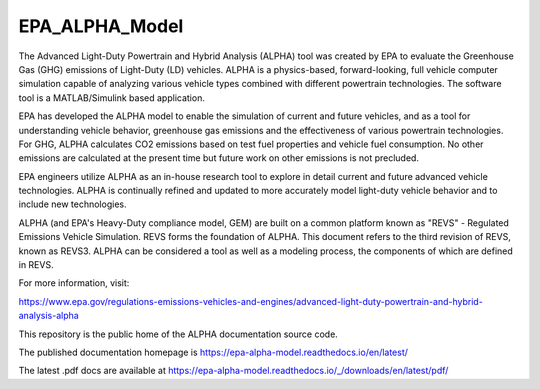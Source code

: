 EPA_ALPHA_Model
===============

The Advanced Light-Duty Powertrain and Hybrid Analysis (ALPHA) tool was created by EPA to evaluate the Greenhouse Gas (GHG) emissions of Light-Duty (LD) vehicles. ALPHA is a physics-based, forward-looking, full vehicle computer simulation capable of analyzing various vehicle types combined with different powertrain technologies. The software tool is a MATLAB/Simulink based application.

EPA has developed the ALPHA model to enable the simulation of current and future vehicles, and as a tool for understanding vehicle behavior, greenhouse gas emissions and the effectiveness of various powertrain technologies. For GHG, ALPHA calculates CO2 emissions based on test fuel properties and vehicle fuel consumption. No other emissions are calculated at the present time but future work on other emissions is not precluded.

EPA engineers utilize ALPHA as an in-house research tool to explore in detail current and future advanced vehicle technologies. ALPHA is continually refined and updated to more accurately model light-duty vehicle behavior and to include new technologies.

ALPHA (and EPA's Heavy-Duty compliance model, GEM) are built on a common platform known as "REVS" - Regulated Emissions Vehicle Simulation. REVS forms the foundation of ALPHA. This document refers to the third revision of REVS, known as REVS3. ALPHA can be considered a tool as well as a modeling process, the components of which are defined in REVS.

For more information, visit:

https://www.epa.gov/regulations-emissions-vehicles-and-engines/advanced-light-duty-powertrain-and-hybrid-analysis-alpha

This repository is the public home of the ALPHA documentation source code.

The published documentation homepage is https://epa-alpha-model.readthedocs.io/en/latest/

The latest .pdf docs are available at https://epa-alpha-model.readthedocs.io/_/downloads/en/latest/pdf/

